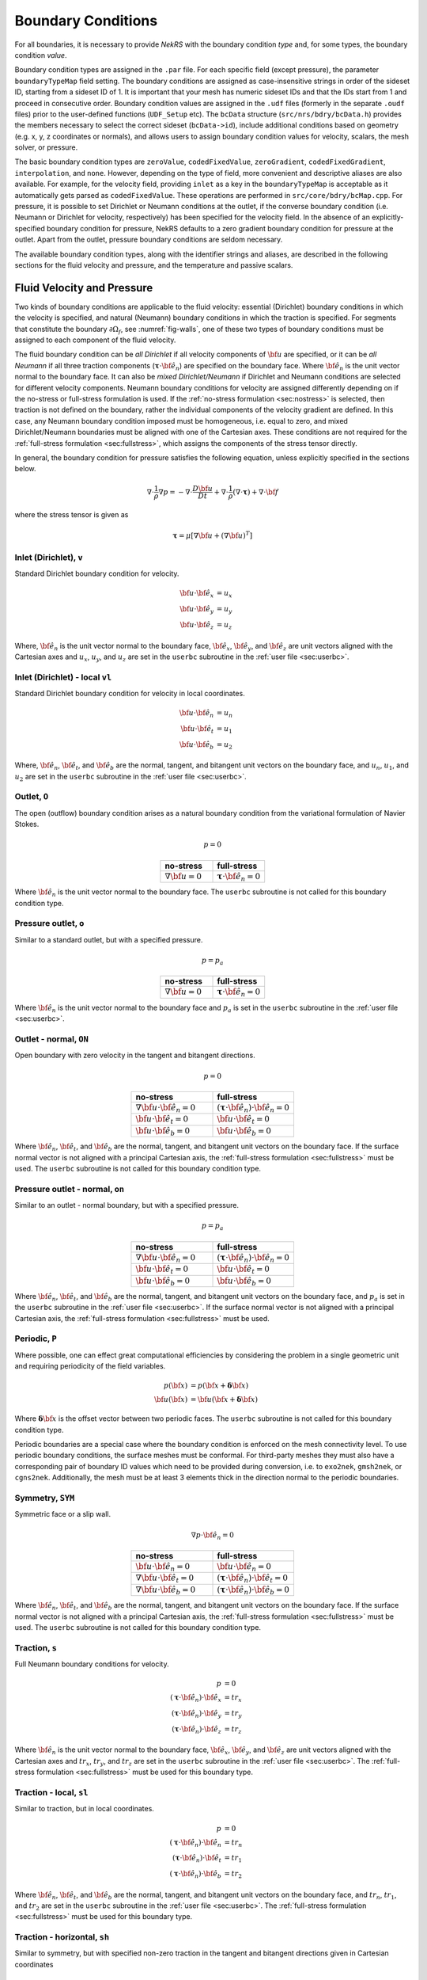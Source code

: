.. _boundary_conditions:

-------------------------------
Boundary Conditions
-------------------------------

For all boundaries, it is necessary to provide *NekRS* with the boundary condition *type* and, for some types, the boundary condition *value*.

Boundary condition types are assigned in the ``.par`` file. For each specific field (except pressure), the parameter
``boundaryTypeMap`` field setting. The boundary conditions are assigned as case-insensitive strings in order of the sideset ID,
starting from a sideset ID of 1. It is important that your mesh has numeric sideset IDs and that the IDs start from 1 and proceed
in consecutive order.
Boundary condition values are assigned in the ``.udf`` files (formerly in the separate ``.oudf`` files) prior to the user-defined functions (``UDF_Setup`` etc). The ``bcData`` structure (``src/nrs/bdry/bcData.h``) provides the members necessary to select
the correct sideset (``bcData->id``), include additional conditions based on geometry (e.g. x, y, z coordinates or normals),
and allows users to assign boundary condition values for velocity, scalars, the mesh solver, or pressure.

The basic boundary condition types are ``zeroValue``, ``codedFixedValue``, ``zeroGradient``, ``codedFixedGradient``,
``interpolation``, and ``none``. However, depending on the type of field, more convenient and descriptive aliases are also
available. For example, for the velocity field, providing ``inlet`` as a key in the ``boundaryTypeMap`` is acceptable as it
automatically gets parsed as ``codedFixedValue``. These operations are performed in ``src/core/bdry/bcMap.cpp``. For pressure,
it is possible to set Dirichlet or Neumann conditions at the outlet, if the converse boundary condition (i.e. Neumann or Dirichlet
for velocity, respectively) has been specified for the velocity field. In the absence of an explicitly-specified boundary condition
for pressure, NekRS defaults to a zero gradient boundary condition for pressure at the outlet. Apart from the outlet, pressure boundary
conditions are seldom necessary.

The available boundary condition types, along with the identifier strings and aliases, are described in the following sections for the fluid velocity and pressure, and the temperature and passive scalars.

.. _sec:velbcs:

...........................
Fluid Velocity and Pressure
...........................

Two kinds of boundary conditions are applicable to the fluid velocity: essential (Dirichlet) boundary conditions in which the velocity is specified, and natural (Neumann) boundary conditions in which the traction is specified.
For segments that constitute the boundary :math:`\partial \Omega_f`, see :numref:`fig-walls`, one of these two types of boundary conditions must be assigned to each component of the fluid velocity.

The fluid boundary condition can be *all Dirichlet* if all velocity components of :math:`{\bf u}` are specified, or it can be *all Neumann* if all three traction components (:math:`\boldsymbol{\underline \tau} \cdot {\bf \hat e_n}`) are specified on the boundary face. 
Where :math:`{\bf \hat e_n}` is the unit vector normal to the boundary face.
It can also be *mixed Dirichlet/Neumann* if Dirichlet and Neumann conditions are selected for different velocity components.
Neumann boundary conditions for velocity are assigned differently depending on if the no-stress or full-stress formulation is used.
If the :ref:`no-stress formulation <sec:nostress>` is selected, then traction is not defined on the boundary, rather the individual components of the velocity gradient are defined.
In this case, any Neumann boundary condition imposed must be homogeneous, i.e. equal to zero, and mixed Dirichlet/Neumann boundaries must be aligned with one of the Cartesian axes.
These conditions are not required for the :ref:`full-stress formulation <sec:fullstress>`, which assigns the components of the stress tensor directly.

In general, the boundary condition for pressure satisfies the following equation, unless explicitly specified in the sections below.

 .. math::

  \nabla \cdot \frac{1}{\rho}\nabla p = -\nabla \cdot \frac{D \bf u}{D t} +\nabla \cdot \frac{1}{\rho}\left(\nabla \cdot \boldsymbol{\underline \tau}\right) + \nabla \cdot \bf f

where the stress tensor is given as

 .. math::

   \boldsymbol{\underline \tau} = \mu\left[\nabla {\bf u} + \left(\nabla {\bf u}\right)^T\right]

Inlet (Dirichlet), ``v``
````````````````````````

Standard Dirichlet boundary condition for velocity.

 .. math::

     {\bf u} \cdot {\bf \hat e_x} &= u_x\\
     {\bf u} \cdot {\bf \hat e_y} &= u_y\\
     {\bf u} \cdot {\bf \hat e_z} &= u_z
    
Where, :math:`{\bf \hat e_n}` is the unit vector normal to the boundary face, :math:`{\bf \hat e_x}`, :math:`{\bf \hat e_y}`, and :math:`{\bf \hat e_z}` are unit vectors aligned with the Cartesian axes and :math:`u_x`, :math:`u_y`, and :math:`u_z` are set in the ``userbc`` subroutine in the :ref:`user file <sec:userbc>`.

Inlet (Dirichlet) - local ``vl``
````````````````````````````````

Standard Dirichlet boundary condition for velocity in local coordinates.

.. math::

     {\bf u} \cdot {\bf \hat e_n} &= u_n\\
     {\bf u} \cdot {\bf \hat e_t} &= u_1\\
     {\bf u} \cdot {\bf \hat e_b} &= u_2
    
Where, :math:`{\bf \hat e_n}`, :math:`{\bf \hat e_t}`, and :math:`{\bf \hat e_b}` are the normal, tangent, and bitangent unit vectors on the boundary face, and :math:`u_n`, :math:`u_1`, and :math:`u_2` are set in the ``userbc`` subroutine in the :ref:`user file <sec:userbc>`.


Outlet, ``O``
`````````````

The open (outflow) boundary condition arises as a natural boundary condition from the variational formulation of Navier Stokes. 

.. math::

   p = 0

.. csv-table:: 
   :align: center
   :header: no-stress, full-stress
   :widths: 40,40

   :math:`\nabla {\bf u} = 0`,:math:`\boldsymbol{\underline \tau} \cdot {\bf \hat e_n} = 0`

Where :math:`{\bf \hat e_n}` is the unit vector normal to the boundary face.
The ``userbc`` subroutine is not called for this boundary condition type.

Pressure outlet, ``o``
``````````````````````

Similar to a standard outlet, but with a specified pressure.

.. math::

   p = p_a

.. csv-table:: 
   :align: center
   :header: no-stress, full-stress
   :widths: 40,40

   :math:`\nabla {\bf u} = 0`,:math:`\boldsymbol{\underline \tau} \cdot {\bf \hat e_n} = 0`

Where :math:`{\bf \hat e_n}` is the unit vector normal to the boundary face and :math:`p_a` is set in the ``userbc`` subroutine in the :ref:`user file <sec:userbc>`.

Outlet - normal, ``ON``
```````````````````````

Open boundary with zero velocity in the tangent and bitangent directions.

.. math::

   p = 0

.. csv-table:: 
   :align: center
   :header: no-stress, full-stress
   :widths: 40,40

   :math:`\nabla {\bf u}\cdot{\bf \hat e_n} = 0`,:math:`\left(\boldsymbol{\underline \tau} \cdot {\bf \hat e_n}\right) \cdot {\bf \hat e_n} = 0`
   :math:`{\bf u} \cdot {\bf \hat e_t} = 0`,:math:`{\bf u} \cdot {\bf \hat e_t} = 0`
   :math:`{\bf u} \cdot {\bf \hat e_b} = 0`,:math:`{\bf u} \cdot {\bf \hat e_b} = 0`

Where :math:`{\bf \hat e_n}`, :math:`{\bf \hat e_t}`, and :math:`{\bf \hat e_b}` are the normal, tangent, and bitangent unit vectors on the boundary face.
If the surface normal vector is not aligned with a principal Cartesian axis, the :ref:`full-stress formulation <sec:fullstress>` must be used.
The ``userbc`` subroutine is not called for this boundary condition type.

Pressure outlet - normal, ``on``
````````````````````````````````

Similar to an outlet - normal boundary, but with a specified pressure.

.. math::

   p = p_a

.. csv-table:: 
   :align: center
   :header: no-stress, full-stress
   :widths: 40,40

   :math:`\nabla {\bf u}\cdot{\bf \hat e_n} = 0`,:math:`\left(\boldsymbol{\underline \tau} \cdot {\bf \hat e_n}\right) \cdot {\bf \hat e_n} = 0`
   :math:`{\bf u} \cdot {\bf \hat e_t} = 0`,:math:`{\bf u} \cdot {\bf \hat e_t} = 0`
   :math:`{\bf u} \cdot {\bf \hat e_b} = 0`,:math:`{\bf u} \cdot {\bf \hat e_b} = 0`

Where :math:`{\bf \hat e_n}`, :math:`{\bf \hat e_t}`, and :math:`{\bf \hat e_b}` are the normal, tangent, and bitangent unit vectors on the boundary face, and :math:`p_a` is set in the ``userbc`` subroutine in the :ref:`user file <sec:userbc>`.
If the surface normal vector is not aligned with a principal Cartesian axis, the :ref:`full-stress formulation <sec:fullstress>` must be used.

.. _sec:periodicbc:

Periodic, ``P``
```````````````

Where possible, one can effect great computational efficiencies by considering the problem in a single geometric unit and requiring periodicity of the field variables. 

.. math::

   p\left({\bf x}\right) &= p\left({\bf x} + \boldsymbol{\delta}{\bf x}\right)\\
   {\bf u}\left({\bf x}\right) &= {\bf u}\left({\bf x} + \boldsymbol{\delta}{\bf x}\right)

Where :math:`\boldsymbol{\delta}{\bf x}` is the offset vector between two periodic faces.
The ``userbc`` subroutine is not called for this boundary condition type.

Periodic boundaries are a special case where the boundary condition is enforced on the mesh connectivity level. 
To use periodic boundary conditions, the surface meshes must be conformal.
For third-party meshes they must also have a corresponding pair of boundary ID values which need to be provided during conversion, i.e. to ``exo2nek``, ``gmsh2nek``, or ``cgns2nek``. 
Additionally, the mesh must be at least 3 elements thick in the direction normal to the periodic boundaries.

Symmetry, ``SYM``
`````````````````

Symmetric face or a slip wall.

.. math::

   \nabla p \cdot {\bf \hat e_n} = 0

.. csv-table::
   :align: center
   :header: no-stress, full-stress
   :widths: 40,40

   :math:`{\bf u} \cdot {\bf \hat e_n} = 0`,:math:`{\bf u} \cdot {\bf \hat e_n} = 0`
   :math:`\nabla{\bf u}\cdot {\bf \hat e_t} = 0`,:math:`\left(\boldsymbol{\underline \tau} \cdot {\bf \hat e_n}\right)\cdot {\bf \hat e_t} = 0`
   :math:`\nabla{\bf u}\cdot {\bf \hat e_b} = 0`,:math:`\left(\boldsymbol{\underline \tau} \cdot {\bf \hat e_n}\right)\cdot {\bf \hat e_b} = 0`

Where :math:`{\bf \hat e_n}`, :math:`{\bf \hat e_t}`, and :math:`{\bf \hat e_b}` are the normal, tangent, and bitangent unit vectors on the boundary face.
If the surface normal vector is not aligned with a principal Cartesian axis, the :ref:`full-stress formulation <sec:fullstress>` must be used.
The ``userbc`` subroutine is not called for this boundary condition type.

Traction, ``s``
```````````````

Full Neumann boundary conditions for velocity.

.. math::

     p &= 0\\
     \left(\boldsymbol{\underline \tau} \cdot {\bf \hat e_n}\right)\cdot {\bf \hat e_x} &= tr_x\\
     \left(\boldsymbol{\underline \tau} \cdot {\bf \hat e_n}\right)\cdot {\bf \hat e_y} &= tr_y\\
     \left(\boldsymbol{\underline \tau} \cdot {\bf \hat e_n}\right)\cdot {\bf \hat e_z} &= tr_z

Where :math:`{\bf \hat e_n}` is the unit vector normal to the boundary face, :math:`{\bf \hat e_x}`, :math:`{\bf \hat e_y}`, and :math:`{\bf \hat e_z}` are unit vectors aligned with the Cartesian axes and :math:`tr_x`, :math:`tr_y`, and :math:`tr_z` are set in the ``userbc`` subroutine in the :ref:`user file <sec:userbc>`.
The :ref:`full-stress formulation <sec:fullstress>` must be used for this boundary type.

Traction - local, ``sl``
````````````````````````

Similar to traction, but in local coordinates.

  .. math::

     p &= 0\\
     \left(\boldsymbol{\underline \tau} \cdot {\bf \hat e_n}\right)\cdot {\bf \hat e_n} &= tr_n\\
     \left(\boldsymbol{\underline \tau} \cdot {\bf \hat e_n}\right)\cdot {\bf \hat e_t} &= tr_1\\
     \left(\boldsymbol{\underline \tau} \cdot {\bf \hat e_n}\right)\cdot {\bf \hat e_b} &= tr_2

Where :math:`{\bf \hat e_n}`, :math:`{\bf \hat e_t}`, and :math:`{\bf \hat e_b}` are the normal, tangent, and bitangent unit vectors on the boundary face, and :math:`tr_n`, :math:`tr_1`, and :math:`tr_2` are set in the ``userbc`` subroutine in the :ref:`user file <sec:userbc>`.
The :ref:`full-stress formulation <sec:fullstress>` must be used for this boundary type.

Traction - horizontal, ``sh``
`````````````````````````````````````

Similar to symmetry, but with specified non-zero traction in the tangent and bitangent directions given in Cartesian coordinates

  .. math::

     {\bf u} \cdot {\bf \hat e_n} &= 0\\
     \left(\boldsymbol{\underline \tau} \cdot {\bf \hat e_n}\right)\cdot {\bf \hat e_x} &= tr_x\\
     \left(\boldsymbol{\underline \tau} \cdot {\bf \hat e_n}\right)\cdot {\bf \hat e_y} &= tr_y\\
     \left(\boldsymbol{\underline \tau} \cdot {\bf \hat e_n}\right)\cdot {\bf \hat e_z} &= tr_z

Where :math:`{\bf \hat e_n}` is the unit vector normal to the boundary face, :math:`{\bf \hat e_x}`, :math:`{\bf \hat e_y}`, and :math:`{\bf \hat e_z}` are unit vectors aligned with the Cartesian axes and :math:`tr_x`, :math:`tr_y`, and :math:`tr_z` are set in the ``userbc`` subroutine in the :ref:`user file <sec:userbc>`.
The :ref:`full-stress formulation <sec:fullstress>` must be used for this boundary type.

Traction - horizontal, local, ``shl``
`````````````````````````````````````

Similar to symmetry, but with specified non-zero traction in the tangent and bitangent directions.

  .. math::

     {\bf u} \cdot {\bf \hat e_n} &= 0\\
     \left(\boldsymbol{\underline \tau} \cdot {\bf \hat e_n}\right)\cdot {\bf \hat e_t} &= tr_1\\
     \left(\boldsymbol{\underline \tau} \cdot {\bf \hat e_n}\right)\cdot {\bf \hat e_b} &= tr_2

Where, :math:`{\bf \hat e_n}`, :math:`{\bf \hat e_t}`, and :math:`{\bf \hat e_b}` are the normal, tangent, and bitangent unit vectors on the boundary face, and :math:`tr_1` and :math:`tr_2` are set in the ``userbc`` subroutine in the :ref:`user file <sec:userbc>`.
The :ref:`full-stress formulation <sec:fullstress>` must be used for this boundary type.

Wall, ``W``
```````````

Dirichlet boundary condition corresponding to a no-slip wall.

  .. math::

     \bf u = 0

The ``userbc`` subroutine is not called for this boundary condition type.
  
Other BCs
`````````

.. _tab:BCf:

.. csv-table:: Other boundary conditions for velocity
   :header: Identifier,Description,Type,Note
   :widths: 5,30,10,55

   ``A`` , "Axisymmetric boundary", Mixed, "Can only be used on face 1, treated as ``SYM``, see below"
   ``E`` , "Interior boundary", --, "Denotes faces that connect adjacent elements"
   ``'   '`` , "Empty", --, "Treated as an interior boundary"
   ``int``, "Interpolated (NEKNEK)",       Dirichlet, "Interpolated from the adjacent overset mesh, see: :ref:`neknek`"
   ``p`` , "Periodic", --, "For periodicity within a single element"
   ``mm`` , "Moving mesh",                 --,        "--"
   ``ms`` , "Moving surface",              --,        "--"
   ``msi``, "Moving internal surface",     --,        "--"
   ``mv`` , "Moving boundary",             Dirichlet, "--"
   ``mvn``, "Moving boundary, normal",     Dirichlet, "Zero velocity in non-normal directions"

For an axisymmetric flow geometry, the axis boundary condition (``A``) is provided for boundary segments that lie entirely on the axis of symmetry. 
This is essentially a symmetry (mixed Dirichlet/Neumann) boundary condition in which the normal velocity and the tangential traction are set to zero.
This requires a 2D mesh where the x-axis is the axis of rotation.

.. For free-surface boundary segments, the inhomogeneous traction boundary conditions involve both the surface tension coefficient :math:`\sigma` and the mean curvature of the free surface.

.. _sec:tempbcs:

...............................
Temperature and Passive Scalars
...............................

The three types of boundary conditions applicable to the temperature are: essential (Dirichlet) boundary condition in which the temperature is specified; natural (Neumann) boundary condition in which the heat flux is specified; and mixed (Robin) boundary condition in which the heat flux is dependent on the temperature on the boundary.
For segments that constitute the boundary :math:`\partial \Omega_f' \cup \partial \Omega_s'` (refer to Fig. 2.1), one of the above three types of boundary conditions must be assigned to the temperature.

The two types of Robin boundary condition for temperature are: convection boundary conditions for which the heat flux into the domain depends on the heat transfer coefficient :math:`h_{c}` and the difference between the environmental temperature :math:`T_{\infty}` and the surface temperature; and radiation boundary conditions for which the heat flux into the domain depends on the Stefan-Boltzmann constant/view-factor product :math:`h_{rad}` and the difference between the fourth power of the environmental temperature :math:`T_{\infty}` and the fourth power of the surface temperature.

The boundary conditions for the passive scalar fields are analogous to those used for the temperature field.
Thus, the temperature boundary conditions and character identifier codes are identical for the passive scalar fields.
The user can specify an independent set of boundary conditions for each passive scalar field.

Specified value (Dirichlet), ``t``
``````````````````````````````````

Standard Dirichlet boundary condition for temperature and passive scalars. Used for inlets, isothermal walls, etc.

.. math::

   T = temp

Where :math:`temp` is set in the ``userbc`` subroutine in the :ref:`user file <sec:userbc>`.

Flux (Neumann), ``f``
`````````````````````

Standard heat flux boundary condition.

.. math::

  \lambda\nabla T \cdot {\bf \hat e_n} = flux

Where :math:`{\bf \hat e_n}` is the unit vector normal to the boundary face and :math:`flux` is set in the ``userbc`` subroutine in the :ref:`user file <sec:userbc>`.

Insulated, ``I``
````````````````

Zero-Neumann boundary condition. Used for insulated walls, outlets, symmetry planes, etc.

.. math::

   \lambda \nabla T \cdot {\bf \hat e_n} = 0

Where :math:`{\bf \hat e_n}` is the unit vector normal to the boundary face.
The ``userbc`` subroutine is not called for this boundary condition type.

Newton cooling (convection), ``c``
``````````````````````````````````

Robin boundary condition for a surface exposed to a fluid at given temperature and heat transfer coefficient.

.. math::

   \lambda \nabla T \cdot {\bf \hat e_n} = h_c\left(T-T_{\infty}\right)

Where :math:`{\bf \hat e_n}` is the unit vector normal to the boundary face, :math:`h_c` is the convective heat transfer coefficient, and :math:`T_{\infty}` is the ambient temperature.
The convective heat transfer coefficient and ambient temperature are set in the ``userbc`` subroutine in the :ref:`user file <sec:userbc>`.

Periodic, ``P``
```````````````

Periodic boundary conditions require that all fields in the simulation are periodic.

.. math::

   T \left({\bf x}\right) = T\left({\bf x}+\boldsymbol{\delta}{\bf x}\right)

Where :math:`\boldsymbol{\delta}{\bf x}` is the offset vector between two periodic faces.
The ``userbc`` subroutine is not called for this boundary condition type.
See the fluid velocity and pressure :ref:`periodic boundary condition <sec:periodicbc>` for more information.

Radiative cooling, ``r``
````````````````````````

Robin boundary condition for a surface where radiation heat transfer is significant.

.. math::

   \lambda \nabla T \cdot {\bf \hat e_n} = h_{rad}\left(T^4-T_{\infty}^4\right)

Where :math:`{\bf \hat e_n}` is the unit vector normal to the boundary face, :math:`h_{rad}` is the radiative heat transfer coefficient, and :math:`T_{\infty}` is the ambient temperature.
The radiative heat transfer coefficient and ambient temperature are set in the ``userbc`` subroutine in the :ref:`user file <sec:userbc>`.

Other BCs
`````````

.. _tab:BCt:

.. csv-table:: Other boundary conditions (Temperature and Passive scalars)
   :widths: 5,10,10,75
   :header: Identifier,Description,Type,Note

   ``A``, Axisymmetric boundary, --, "treated as ``I``"
   ``E``, Interior boundary, --, "--"
   ``'   '`` , "Empty", --, "Treated as an interior boundary"
   ``int``, "Interpolated (NEKNEK)", "Dirichlet", "Interpolated from the adjacent overset mesh, see: :ref:`neknek`"
   ``O``, Outflow, Neumann, "Identical to ``I``"
   ``p``, Periodic, --, "For periodicity within a single element"
   ``SYM``, Symmetry, Neumann, "Identical to ``I``"
  
.. ............................
  Internal Boundary Conditions
  ............................

  In the spatial discretization, the entire computational domain is subdivided into macro-elements, the boundary segments shared by any two of these macro-elements in :math:`\Omega_f` and :math:`\Omega_s` are denoted as internal boundaries. 
  For fluid flow analysis with a single-fluid system or heat transfer analysis without change-of-phase, internal boundary conditions are irrelevant as the corresponding field variables on these segments are part of the solution. 
  However, for a multi-fluid system and for heat transfer analysis with change-of-phase, special conditions are required at particular internal boundaries, as described in the following.

  For a fluid system composes of multiple immiscible fluids, the boundary (and hence the identity) of each fluid must be tracked, and a jump in the normal traction exists at the fluid-fluid interface if the surface tension coefficient is nonzero.
  For this purpose, the interface between any two fluids of different identity must be defined as a special type of internal boundary, namely, a fluid layer; and the associated surface tension coefficient also needs to be specified.

  In a heat transfer analysis with change-of-phase, NekRS assumes that both phases exist at the start of the solution, and that all solid-liquid interfaces are specified as special internal boundaries, namely, the melting fronts.
  If the fluid flow problem is considered, i.e., the energy equation is solved in conjunction with the momentum and continuity equations, then only the common boundary between the fluid and the solid (i.e., all or portion of :math:`\partial \overline{\Omega}_f'` in :numref:`fig-walls`) can be defined as the melting front.
  In this case, segments on :math:`\partial \overline{\Omega}_f'` that belong to the dynamic melting/freezing interface need to be specified by the user.
  *NekRS* always assumes that the density of the two phases are the same (i.e., no Stefan flow); therefore at the melting front, the boundary condition for the fluid velocity is the same as that for a stationary wall, that is, all velocity components are zero.
  If no fluid flow is considered, i.e., only the energy equation is solved, then any internal boundary can be defined as a melting front.
  The temperature boundary condition at the melting front corresponds to a Dirichlet condition; that is, the entire segment maintains a constant temperature equal to the user-specified melting temperature :math:`T_{melt}` throughout the solution.
  In addition, the volumetric latent heat of fusion :math:`\rho L` for the two phases, which is also assumed to be constant, should be specified.

.. _sec:settingbcs:

..........................................................
Setting Boundary Conditions Types
..........................................................

Assigning boundary condition types in *NekRS* is handled differently depending on if you are using a third-party meshing tool such as *Gmsh*, *ICEM*, *Cubit*, etc. and importing the mesh with ``exo2nek``, ``gmsh2nek``, or ``cgns2nek``, or if you are using a Nek-native tool such as *preNek* or ``genbox`` (see :ref:`tools_genbox`).
In either case, the boundary condition types are set by assigning the corresponding character identifier code in the character boundary condition array, ``cbc``.
The character boundary condition array itself is described :ref:`here <sec:probvars>` and the supported character codes were described in the sections above for :ref:`momentum <sec:velbcs>` and :ref:`temperature and passive scalars <sec:tempbcs>`.
The differences between Nek-native tools and third-party meshing tools are only in how this array gets set.
For Nek-native tools, this array is read directly from the ``.rea`` or ``.re2`` file, which is set based on input provided to the tool itself.
For third-party meshing tools, the boundary *ID* is set in the tool -- e.g. as a *sideset ID* in *ICEM* -- and this information is propagated to the ``.re2`` (mesh) file.
The ``cbc`` array is later filled at runtime based on the boundary IDs.

The recommended method of setting the boundary condition type from the boundary ID is through the ``.par`` file.
This is done through the ``boundaryTypeMap`` key, which is available for the ``VELOCITY``, ``TEMPERATURE``, and ``SCALARXX`` directives.
By default, *NekRS* assumes the boundary IDs are sequential and start from 1.
If this is not the case, the optional ``boundaryIDMap`` key is available for the ``MESH`` directive.
See :ref:`here <case_files_par>` for more information on the ``.par`` file.
A few simple examples of setting the BC types via the ``.par`` file for a mesh with boundary IDs assigned in a third-party mesher are below.

.. warning::

   Setting the boundary condition types in the ``.par`` file is **NOT** supported in V19 or earlier versions. 

In the simplest example, the mesh has 4 boundaries each with a sequentially numbered boundary ID.

.. csv-table:: Desired Boundary Types
   :align: center
   :header: Boundary ID, Velocity, Temperature

   1,``v``,``t``
   2,``O``,``I``
   3,``W``,``f``
   4,``SYM``,``I``

To set the boundary condition types, the ``boundaryTypeMap`` key is used in the ``.par`` file.
The ``boundaryTypeMap`` key is a comma-separated list of the boundary condition types to be assigned to the domain and is avaialble for the velocity, temperature and passive scalar fields.
The character identifiers can always be used for assignment.
Additionally, some of the common boundary types can be assigned using plain-English equivalents in the ``.par`` file only.
For a list of these see :ref:`here <sec:engidentifiers>`.
By default, *NekRS* assumes the boundary IDs in your mesh start with 1 and are numbered sequentially.
Due to the sequential ordering of the boundary IDs in this example, these boundary types can be set using only the ``boundaryTypeMap`` keys in the ``VELOCITY`` and ``TEMPERATURE`` directives:

.. code-block:: ini

   [VELOCITY]
   boundaryTypeMap = v, O, W, SYM

   [TEMPERATURE]
   boundaryTypeMap = t, I, f, I  

If your boundary IDs are not sequential or do not start with 1, they can be explicitly declared using the ``boundaryIDMap`` key in the ``MESH`` directive.
The ``boundaryIDMap`` key is a comma-separated list of integers corresponding to the boundary IDs in your mesh.
When using the ``boundaryIDMap`` key, *NekRS* makes no assumptions regarding the boundary ID values.

.. code-block:: ini

   [MESH]
   boundaryIDMap = 3, 4, 1, 2

   [VELOCITY]
   boundaryTypeMap = W, SYM, v, O  

   [TEMPERATURE]
   boundaryTypeMap = f, I, t, I


## original placeholder text is below


# Boundary conditions
# ===================
# 
# Boundary conditions for each mesh boundary should normally be set in the 
# :ref:`parameter_file`, using the ``boundaryTypeMap`` parameter. This is used 
# within the ``VELOCITY``, ``TEMPERATURE`` or ``SCALARXX`` sections to set the 
# boundary conditions of the respective components of the case.
# 
# Available Types
# ---------------
# 
# The potential values are summarised in the command line help function for 
# nekRS, ``parHelp.txt`` and below.
# 
# .. literalinclude:: ../../parHelp.txt
#    :language: none
#    :lines: 1-3, 149-179
# 
# .. tip::
# 
#    To setup some cases, you may need to use the ``boundaryIDMap`` parameter of 
#    the ``MESH`` section to apply the ``boundaryTypeMap`` options to the correct
#    boundary IDs of the mesh (By default NekRS assumes that the boundaryIDs start
#    at 1). Below is an example where the four boundary conditions are
#    applied to the boundary IDs 389 (``codeFixedValue``), 231 (``zeroGradient``),
#    4 (``zeroValue``) and 23 (``zeroValue``).
# 
#    .. code-block::
# 
#       [VELOCITY]
#       boundaryTypeMap = codedFixedValue, zeroGradient, zeroValue, zeroValue
# 
#       [MESH]
#       boundaryIDMap = 389, 231, 4, 23
# 
# User Defined Value/Gradient
# """""""""""""""""""""""""""
# 
# If a boundary condition requires a value setting rather than just a type, a 
# suitable function will need to be provided within the ``.udf`` file. The name of
# the function used should be in the form of ``codedFixed`` + ``Value/Gradient`` 
# + ``Velocity/Scalar/Mesh``, E.G. ``codedFixedValueVelocity``, 
# ``codedFixedGradientScalar`` and ``codedFixedValueMesh``.
# 
# All of these functions are passed the ``bcData`` struct which has the following
# parameters available:
# 
# +-----------------------------------------------------+------------------------------+------------------------------+
# | Name                                                | Type                         | Description                  |
# +=====================================================+==============================+==============================+
# | ``idM``                                             | ``int``                      |                              |
# +-----------------------------------------------------+------------------------------+------------------------------+
# | ``fieldOffset``                                     | ``int``                      |                              |
# +-----------------------------------------------------+------------------------------+------------------------------+
# | ``id``                                              | ``int``                      |                              |
# +-----------------------------------------------------+------------------------------+------------------------------+
# | ``time``                                            | ``double``                   |                              |
# +-----------------------------------------------------+------------------------------+------------------------------+
# | ``x``, ``y``, ``z``                                 | ``dfloat``                   |                              |
# +-----------------------------------------------------+------------------------------+------------------------------+
# | ``nx``, ``ny``, ``nz``                              | ``dfloat``                   | normals                      |
# +-----------------------------------------------------+------------------------------+------------------------------+
# | ``1x``, ``t1y``, ``t1z``, ``t2x``, ``t2y``, ``t2z`` | ``dfloat``                   | tangential directions        |
# +-----------------------------------------------------+------------------------------+------------------------------+
# | ``tr1``, ``tr2``                                    | ``dfloat``                   |                              |
# +-----------------------------------------------------+------------------------------+------------------------------+
# | ``u``, ``v``, ``w``                                 | ``dfloat``                   | velocity                     |
# +-----------------------------------------------------+------------------------------+------------------------------+
# | ``p``                                               | ``dfloat``                   |                              |
# +-----------------------------------------------------+------------------------------+------------------------------+
# | ``uinterp``, ``vinterp``, ``winterp``               | ``dfloat``                   | interpolated velocity values |
# +-----------------------------------------------------+------------------------------+------------------------------+
# | ``scalarId``                                        | ``int``                      |                              |
# +-----------------------------------------------------+------------------------------+------------------------------+
# | ``s``                                               | ``dfloat``                   |                              |
# +-----------------------------------------------------+------------------------------+------------------------------+
# | ``flux``                                            | ``dfloat``                   |                              |
# +-----------------------------------------------------+------------------------------+------------------------------+
# | ``sinterp``                                         | ``dfloat``                   | interpolated scalar value    |
# +-----------------------------------------------------+------------------------------+------------------------------+
# | ``meshu``, ``meshv``, ``meshw``                     | ``dfloat``                   |                              |
# +-----------------------------------------------------+------------------------------+------------------------------+
# | ``trans``, ``diff``                                 | ``dfloat``                   | properties                   |
# +-----------------------------------------------------+------------------------------+------------------------------+
# | ``usrwrk``                                          | ``@globalPtr const dfloat*`` |                              |
# +-----------------------------------------------------+------------------------------+------------------------------+
# 
# Internal / Periodic
# """""""""""""""""""
# 
# None is used when a internal boundary condition is required or a periodic 
# boundary condition has been set as part of the mesh and it does not need to be
# considered as part of the standard processing of boundary conditions.
# 
# Perodicity is linked to the mesh connectivity and is handled by the meshing tool.
# 
# .. NekRS supports periodic boundary conditions. To set up a periodic case, first
# .. you need to run ``exo2nek`` to establish the pairings between the periodic sidesets.
# .. All this information will be prompted on the screen by ``exo2nek``;
# .. You will provide the sideset IDs of the periodic boundaries, a search tolerance
# .. for identifying paired sides, and a translation vector that points from one of the
# .. paired sidesets to the other. For example, if you want to have one periodic surface
# .. that is a :math:`z`-plane at :math:`z=-1.0` that is paired to another :math:`z`-plane
# .. at :math:`z=1.0`, the translation vector would be :math:`(0.0, 0.0, 2.0)`.
# 
# .. _periodic_boundary:
# 
# Turbulent Inflow
# ----------------
# 
# Velocity Recycling
# """"""""""""""""""
# 
